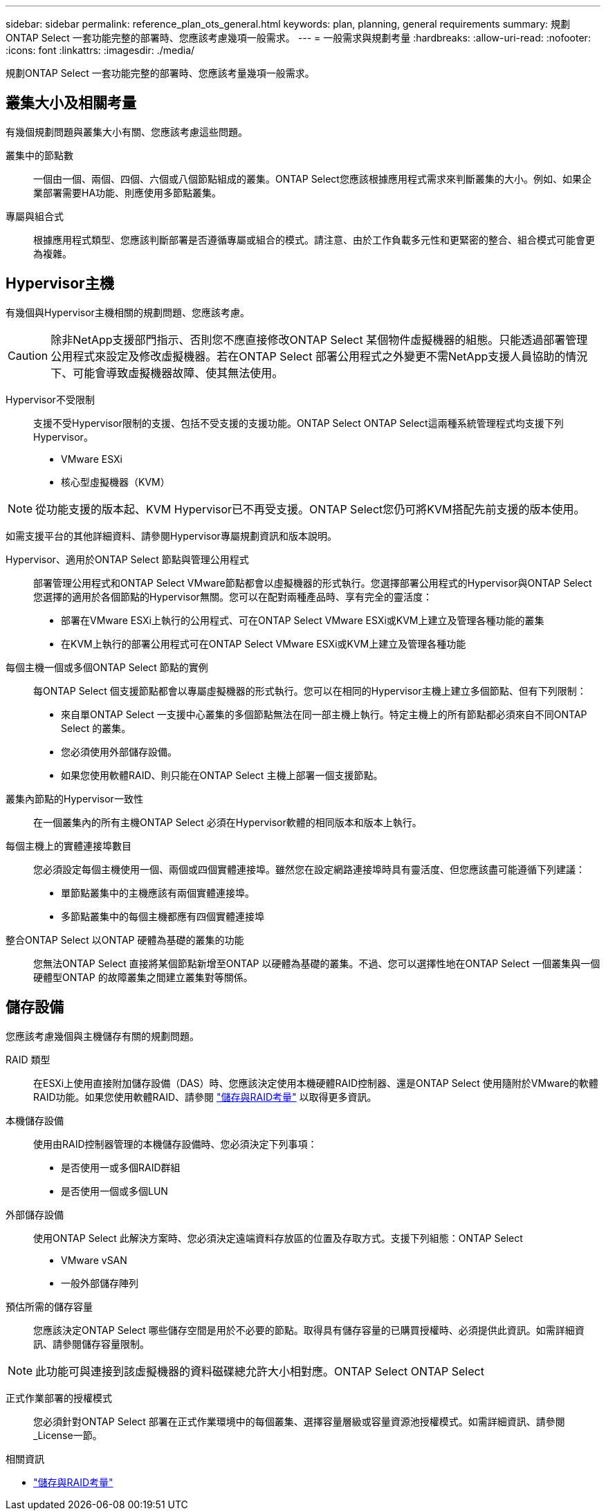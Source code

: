 ---
sidebar: sidebar 
permalink: reference_plan_ots_general.html 
keywords: plan, planning, general requirements 
summary: 規劃ONTAP Select 一套功能完整的部署時、您應該考慮幾項一般需求。 
---
= 一般需求與規劃考量
:hardbreaks:
:allow-uri-read: 
:nofooter: 
:icons: font
:linkattrs: 
:imagesdir: ./media/


[role="lead"]
規劃ONTAP Select 一套功能完整的部署時、您應該考量幾項一般需求。



== 叢集大小及相關考量

有幾個規劃問題與叢集大小有關、您應該考慮這些問題。

叢集中的節點數:: 一個由一個、兩個、四個、六個或八個節點組成的叢集。ONTAP Select您應該根據應用程式需求來判斷叢集的大小。例如、如果企業部署需要HA功能、則應使用多節點叢集。
專屬與組合式:: 根據應用程式類型、您應該判斷部署是否遵循專屬或組合的模式。請注意、由於工作負載多元性和更緊密的整合、組合模式可能會更為複雜。




== Hypervisor主機

有幾個與Hypervisor主機相關的規劃問題、您應該考慮。


CAUTION: 除非NetApp支援部門指示、否則您不應直接修改ONTAP Select 某個物件虛擬機器的組態。只能透過部署管理公用程式來設定及修改虛擬機器。若在ONTAP Select 部署公用程式之外變更不需NetApp支援人員協助的情況下、可能會導致虛擬機器故障、使其無法使用。

Hypervisor不受限制:: 支援不受Hypervisor限制的支援、包括不受支援的支援功能。ONTAP Select ONTAP Select這兩種系統管理程式均支援下列Hypervisor。
+
--
* VMware ESXi
* 核心型虛擬機器（KVM）


--



NOTE: 從功能支援的版本起、KVM Hypervisor已不再受支援。ONTAP Select您仍可將KVM搭配先前支援的版本使用。

如需支援平台的其他詳細資料、請參閱Hypervisor專屬規劃資訊和版本說明。

Hypervisor、適用於ONTAP Select 節點與管理公用程式:: 部署管理公用程式和ONTAP Select VMware節點都會以虛擬機器的形式執行。您選擇部署公用程式的Hypervisor與ONTAP Select 您選擇的適用於各個節點的Hypervisor無關。您可以在配對兩種產品時、享有完全的靈活度：
+
--
* 部署在VMware ESXi上執行的公用程式、可在ONTAP Select VMware ESXi或KVM上建立及管理各種功能的叢集
* 在KVM上執行的部署公用程式可在ONTAP Select VMware ESXi或KVM上建立及管理各種功能


--
每個主機一個或多個ONTAP Select 節點的實例:: 每ONTAP Select 個支援節點都會以專屬虛擬機器的形式執行。您可以在相同的Hypervisor主機上建立多個節點、但有下列限制：
+
--
* 來自單ONTAP Select 一支援中心叢集的多個節點無法在同一部主機上執行。特定主機上的所有節點都必須來自不同ONTAP Select 的叢集。
* 您必須使用外部儲存設備。
* 如果您使用軟體RAID、則只能在ONTAP Select 主機上部署一個支援節點。


--
叢集內節點的Hypervisor一致性:: 在一個叢集內的所有主機ONTAP Select 必須在Hypervisor軟體的相同版本和版本上執行。
每個主機上的實體連接埠數目:: 您必須設定每個主機使用一個、兩個或四個實體連接埠。雖然您在設定網路連接埠時具有靈活度、但您應該盡可能遵循下列建議：
+
--
* 單節點叢集中的主機應該有兩個實體連接埠。
* 多節點叢集中的每個主機都應有四個實體連接埠


--
整合ONTAP Select 以ONTAP 硬體為基礎的叢集的功能:: 您無法ONTAP Select 直接將某個節點新增至ONTAP 以硬體為基礎的叢集。不過、您可以選擇性地在ONTAP Select 一個叢集與一個硬體型ONTAP 的故障叢集之間建立叢集對等關係。




== 儲存設備

您應該考慮幾個與主機儲存有關的規劃問題。

RAID 類型:: 在ESXi上使用直接附加儲存設備（DAS）時、您應該決定使用本機硬體RAID控制器、還是ONTAP Select 使用隨附於VMware的軟體RAID功能。如果您使用軟體RAID、請參閱 link:reference_plan_ots_storage.html["儲存與RAID考量"] 以取得更多資訊。
本機儲存設備:: 使用由RAID控制器管理的本機儲存設備時、您必須決定下列事項：
+
--
* 是否使用一或多個RAID群組
* 是否使用一個或多個LUN


--
外部儲存設備:: 使用ONTAP Select 此解決方案時、您必須決定遠端資料存放區的位置及存取方式。支援下列組態：ONTAP Select
+
--
* VMware vSAN
* 一般外部儲存陣列


--
預估所需的儲存容量:: 您應該決定ONTAP Select 哪些儲存空間是用於不必要的節點。取得具有儲存容量的已購買授權時、必須提供此資訊。如需詳細資訊、請參閱儲存容量限制。



NOTE: 此功能可與連接到該虛擬機器的資料磁碟總允許大小相對應。ONTAP Select ONTAP Select

正式作業部署的授權模式:: 您必須針對ONTAP Select 部署在正式作業環境中的每個叢集、選擇容量層級或容量資源池授權模式。如需詳細資訊、請參閱_License一節。


.相關資訊
* link:reference_plan_ots_storage.html["儲存與RAID考量"]

